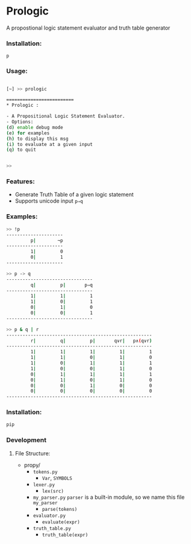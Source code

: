 * Prologic
  A propostional logic statement evaluator and truth table generator
*** Installation:
    #+begin_src 
    p
    #+end_src
*** Usage:  
    #+begin_src bash
    
[~] >> prologic

=========================
* Prologic :

- A Propositional Logic Statement Evaluator.
- Options:
(d) enable debug mode
(e) for examples
(h) to display this msg
(i) to evaluate at a given input
(q) to quit


>> 
    #+end_src
*** Features:
    * Generate Truth Table of a given logic statement 
    * Supports unicode input =p⇒q=
 
*** Examples:
    #+begin_src bash
>> !p
---------------------
         p|        ¬p
---------------------
         1|         0
         0|         1
---------------------

>> p -> q
--------------------------------
         q|         p|       p⇒q
--------------------------------
         1|         1|         1
         1|         0|         1
         0|         1|         0
         0|         0|         1
--------------------------------

>> p & q | r
------------------------------------------------------
         r|         q|         p|       q∨r|   p∧(q∨r)
------------------------------------------------------
         1|         1|         1|         1|         1
         1|         1|         0|         1|         0
         1|         0|         1|         1|         1
         1|         0|         0|         1|         0
         0|         1|         1|         1|         1
         0|         1|         0|         1|         0
         0|         0|         1|         0|         0
         0|         0|         0|         0|         0
------------------------------------------------------
    #+end_src
*** Installation:
    #+begin_src bash
    pip
    #+end_src
*** Development
**** File Structure:
     - propy/
       - =tokens.py= 
         - =Var=, =SYMBOLS=
       - =lexer.py=
         - =lex(src)=
       - =my_parser.py=
         =parser= is a built-in module, so we name this file =my_parser=
         - =parse(tokens)=
       - =evaluator.py=
         - =evaluate(expr)=
       - =truth_table.py=
         - =truth_table(expr)=
